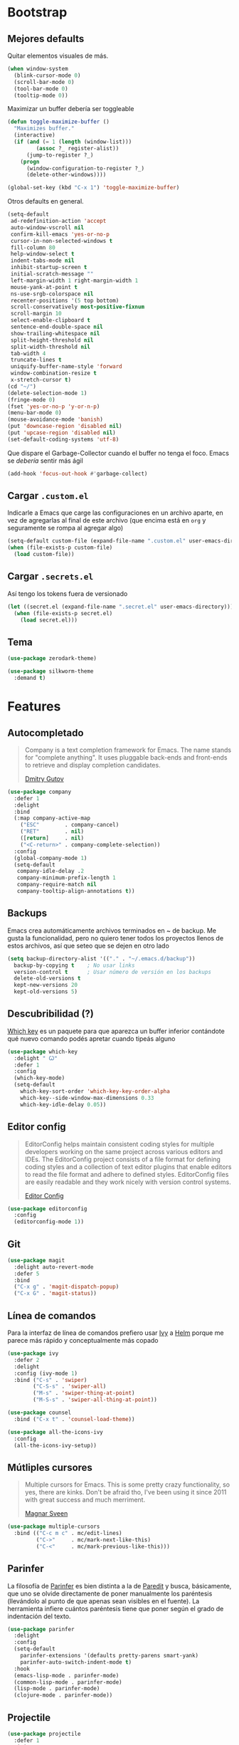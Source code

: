 * Bootstrap
** Mejores defaults
Quitar elementos visuales de más.
#+BEGIN_SRC emacs-lisp
(when window-system
  (blink-cursor-mode 0)
  (scroll-bar-mode 0)
  (tool-bar-mode 0)
  (tooltip-mode 0))
#+END_SRC

Maximizar un buffer debería ser toggleable
#+BEGIN_SRC emacs-lisp
(defun toggle-maximize-buffer ()
  "Maximizes buffer."
  (interactive)
  (if (and (= 1 (length (window-list)))
         (assoc ?_ register-alist))
      (jump-to-register ?_)
    (progn
      (window-configuration-to-register ?_)
      (delete-other-windows))))

(global-set-key (kbd "C-x 1") 'toggle-maximize-buffer)
#+END_SRC

Otros defaults en general.
#+BEGIN_SRC emacs-lisp
(setq-default
 ad-redefinition-action 'accept
 auto-window-vscroll nil
 confirm-kill-emacs 'yes-or-no-p
 cursor-in-non-selected-windows t
 fill-column 80
 help-window-select t
 indent-tabs-mode nil
 inhibit-startup-screen t
 initial-scratch-message ""
 left-margin-width 1 right-margin-width 1
 mouse-yank-at-point t
 ns-use-srgb-colorspace nil
 recenter-positions '(5 top bottom)
 scroll-conservatively most-positive-fixnum
 scroll-margin 10
 select-enable-clipboard t
 sentence-end-double-space nil
 show-trailing-whitespace nil
 split-height-threshold nil
 split-width-threshold nil
 tab-width 4
 truncate-lines t
 uniquify-buffer-name-style 'forward
 window-combination-resize t
 x-stretch-cursor t)
(cd "~/")
(delete-selection-mode 1)
(fringe-mode 0)
(fset 'yes-or-no-p 'y-or-n-p)
(menu-bar-mode 0)
(mouse-avoidance-mode 'banish)
(put 'downcase-region 'disabled nil)
(put 'upcase-region 'disabled nil)
(set-default-coding-systems 'utf-8)
#+END_SRC
Que dispare el Garbage-Collector cuando el buffer no tenga el foco.
Emacs se /debería/ sentir más ágil
#+BEGIN_SRC emacs-lisp
(add-hook 'focus-out-hook #'garbage-collect)
#+END_SRC
** Cargar =.custom.el=
Indicarle a Emacs que carge las configuraciones en un archivo aparte,
en vez de agregarlas al final de este archivo (que encima está en =org=
y seguramente se rompa al agregar algo)
#+BEGIN_SRC emacs-lisp
(setq-default custom-file (expand-file-name ".custom.el" user-emacs-directory))
(when (file-exists-p custom-file)
  (load custom-file))
#+END_SRC
** Cargar =.secrets.el=
Así tengo los tokens fuera de versionado
#+BEGIN_SRC emacs-lisp
(let ((secret.el (expand-file-name ".secret.el" user-emacs-directory)))
  (when (file-exists-p secret.el)
    (load secret.el)))
#+END_SRC
** Tema
#+BEGIN_SRC emacs-lisp
(use-package zerodark-theme)

(use-package silkworm-theme
  :demand t)
#+END_SRC
* Features
** Autocompletado
#+BEGIN_QUOTE
Company is a text completion framework for Emacs. The name stands for "complete
anything". It uses pluggable back-ends and front-ends to retrieve and display
completion candidates.

[[http://company-mode.github.io/][Dmitry Gutov]]
#+END_QUOTE

#+BEGIN_SRC emacs-lisp
(use-package company
  :defer 1
  :delight
  :bind
  (:map company-active-map
    ("ESC"        . company-cancel)
    ("RET"        . nil)
    ([return]     . nil)
    ("<C-return>" . company-complete-selection))
  :config
  (global-company-mode 1)
  (setq-default
   company-idle-delay .2
   company-minimum-prefix-length 1
   company-require-match nil
   company-tooltip-align-annotations t))
   #+END_SRC
** Backups
Emacs crea automáticamente archivos terminados en ~ de backup.
Me gusta la funcionalidad, pero no quiero tener todos los proyectos
llenos de estos archivos, así que seteo que se dejen en otro lado
#+BEGIN_SRC emacs-lisp
(setq backup-directory-alist '(("." . "~/.emacs.d/backup"))
  backup-by-copying t    ; No usar links
  version-control t      ; Usar número de versión en los backups
  delete-old-versions t
  kept-new-versions 20
  kept-old-versions 5)
#+END_SRC
** Descubribilidad (?)
[[https://github.com/justbur/emacs-which-key][Which key]] es un paquete para que aparezca un buffer inferior contándote
qué nuevo comando podés apretar cuando tipeás alguno
#+BEGIN_SRC emacs-lisp
(use-package which-key
  :delight " Ꙍ"
  :defer 1
  :config
  (which-key-mode)
  (setq-default
    which-key-sort-order 'which-key-key-order-alpha
    which-key--side-window-max-dimensions 0.33
    which-key-idle-delay 0.05))
#+END_SRC
** Editor config
#+BEGIN_QUOTE
EditorConfig helps maintain consistent coding styles for multiple developers working on the same project across various editors and IDEs.
The EditorConfig project consists of a file format for defining coding styles and a collection of text editor plugins that enable editors to read the file format and adhere to defined styles.
EditorConfig files are easily readable and they work nicely with version control systems.

[[https://editorconfig.org/][Editor Config]]
#+END_QUOTE

#+BEGIN_SRC emacs-lisp
(use-package editorconfig
  :config
  (editorconfig-mode 1))
#+END_SRC
** Git
#+BEGIN_SRC emacs-lisp
(use-package magit
  :delight auto-revert-mode
  :defer 5
  :bind
  ("C-x g" . 'magit-dispatch-popup)
  ("C-x G" . 'magit-status))
#+END_SRC
** Línea de comandos
Para la interfaz de línea de comandos prefiero usar [[https://github.com/abo-abo/swiper][Ivy]] a [[https://github.com/emacs-helm/helm][Helm]]
porque me parece más rápido y conceptualmente más copado
#+BEGIN_SRC emacs-lisp
(use-package ivy
  :defer 2
  :delight
  :config (ivy-mode 1)
  :bind ("C-s" . 'swiper)
        ("C-S-s" . 'swiper-all)
        ("M-s" . 'swiper-thing-at-point)
        ("M-S-s" . 'swiper-all-thing-at-point))

(use-package counsel
  :bind ("C-x t" . 'counsel-load-theme))

(use-package all-the-icons-ivy
  :config
  (all-the-icons-ivy-setup))
#+END_SRC
** Mútliples cursores
#+BEGIN_QUOTE
Multiple cursors for Emacs. This is some pretty crazy functionality, so yes, there are kinks.
Don't be afraid tho, I've been using it since 2011 with great success and much merriment.

[[https://github.com/magnars/multiple-cursors.el][Magnar Sveen]]
#+END_QUOTE
#+BEGIN_SRC emacs-lisp
(use-package multiple-cursors
  :bind (("C-c m c" . mc/edit-lines)
         ("C->"     . mc/mark-next-like-this)
         ("C-<"     . mc/mark-previous-like-this)))
#+END_SRC
** Parinfer
La filosofía de [[https://github.com/DogLooksGood/parinfer-mode][Parinfer]] es bien distinta a la de [[https://www.emacswiki.org/emacs/ParEdit][Paredit]] y busca, básicamente,
que uno se olvide directamente de poner manualmente los paréntesis (llevándolo al
punto de que apenas sean visibles en el fuente). La herramienta infiere cuántos
paréntesis tiene que poner según el grado de indentación del texto.
#+BEGIN_SRC emacs-lisp
(use-package parinfer
  :delight
  :config
  (setq-default
    parinfer-extensions '(defaults pretty-parens smart-yank)
    parinfer-auto-switch-indent-mode t)
  :hook
  (emacs-lisp-mode . parinfer-mode)
  (common-lisp-mode . parinfer-mode)
  (lisp-mode . parinfer-mode)
  (clojure-mode . parinfer-mode))
#+END_SRC
** Projectile
#+BEGIN_SRC emacs-lisp
(use-package projectile
  :defer 1
  :init
  (setq-default
   projectile-cache-file (expand-file-name ".projectile-cache" user-emacs-directory)
   projectile-keymap-prefix (kbd "C-c C-p")
   projectile-known-projects-file (expand-file-name
                                   ".projectile-bookmarks" user-emacs-directory))
  :config
  (projectile-global-mode 1)
  (setq-default
   projectile-completion-system 'ivy
   projectile-enable-caching t
   projectile-mode-line '(:eval (projectile-project-name))))
#+END_SRC
** Rest client
#+BEGIN_SRC emacs-lisp
(use-package restclient
  :defer 1
  :delight "rest-client"
  :mode (("\\.http\\'" . restclient-mode)))
#+END_SRC
** Spotify
#+BEGIN_SRC emacs-lisp
(use-package counsel-spotify
  :bind-keymap ("C-x m" . counsel-spotify-map)
  :bind (:map counsel-spotify-map
          ("SPC" . 'counsel-spotify-toggle-play-pause)
          ("<right>" . 'counsel-spotify-next)
          ("<left>" . 'counsel-spotify-previous)
          ("A" . 'counsel-spotify-search-artist)
          ("a" . 'counsel-spotify-search-album)
          ("t" . 'counsel-spotify-search-track))
  :config
  (defvar counsel-spotify-map (make-sparse-keymap))
  (setq-default
    counsel-spotify-client-id counsel-spotify-client-id
    counsel-spotify-client-secret counsel-spotify-client-secret))
#+END_SRC
** Undo
#+BEGIN_QUOTE
The default emacs undo has two limitations this package aims to resolve,
  Two actions are required to initiate redo.
  It's easy to accidentally redo past the point where undo started making it inconvenient to restore the document to the point when undo began.

[[https://gitlab.com/ideasman42/emacs-undo-fu][Campbell Barton]]
#+END_QUOTE

#+BEGIN_SRC emacs-lisp
(use-package undo-fu
  :commands (undo-fu-only-undo undo-fu-only-redo)
  :bind
  ("C-z" . 'undo-fu-only-undo)
  ("C-S-z" . 'undo-fu-only-redo))
#+END_SRC
** Whitespace
#+BEGIN_SRC emacs-lisp
(use-package whitespace
  :delight global-whitespace-mode
  :init
  (global-whitespace-mode)
  :custom-face
  (whitespace-space ((nil (:background nil :foreground "lightgray"))))
  (whitespace-line ((nil (:background nil)))))
#+END_SRC
* Lenguajes
** Clojure
#+BEGIN_SRC emacs-lisp
(use-package clojure-mode)
(use-package cider)
#+END_SRC
** Common Lisp
#+BEGIN_SRC emacs-lisp
(use-package sly
  :config (setq inferior-lisp-program "/usr/bin/sbcl"))
#+END_SRC
** CSS
#+BEGIN_SRC emacs-lisp
(use-package css-mode
  :config (setq-default css-indent-offset 2))

(use-package scss-mode
  :delight scss-mode "SCSS"
  :mode ("\\.sass\\'" "\\.scss\\'"))
#+END_SRC
** CSV
#+BEGIN_SRC emacs-lisp
(use-package csv-mode
  :config (setq-default csv-align-padding 2))
#+END_SRC
** Docker
#+BEGIN_SRC emacs-lisp
(use-package dockerfile-mode
  :delight "Dockerfile"
  :bind (:map dockerfile-mode-map
          ("C-c b" . dockerfile-build-buffer)
          ("C-c B" . dockerfile-build-no-cache-buffer))
  :mode "Dockerfile\\'")

(use-package docker)
#+END_SRC
** Emacs Lisp
#+BEGIN_SRC emacs-lisp
(use-package emacs-lisp-mode
  :ensure nil
  :delight emacs-lisp-mode "Emacs Lisp"
  :config (delight 'lisp-interaction-mode "Lisp Interaction"))

(use-package elisp-slime-nav
  :delight
  :bind (:map elisp-slime-nav-mode-map
         ("C-c d" . elisp-slime-nav-describe-elisp-thing-at-point))
  :hook (emacs-lisp-mode . elisp-slime-nav-mode))

(use-package eldoc
  :delight)
#+END_SRC
** Javascript
#+BEGIN_SRC emacs-lisp
(use-package js
  :ensure nil
  :delight js-mode "JS")

(use-package js2-mode
  :delight js2-minor-mode " JS2"
  :hook (js-mode . js2-minor-mode)
  :config
  (setq-default
    js2-idle-time-delay 0
    js2-mode-show-parse-errors nil
    js2-mode-show-strict-warnings nil
    js-indent-level 2)
  :bind (:map js2-mode-map
          ("C-c C-C" . js-send-last-sexp)
          ("C-c b"   . js-send-buffer)))

(use-package js2-refactor
  :diminish (js2-refactor-mode yas-minor-mode)
  :hook (js2-minor-mode . js2-refactor-mode)
  :config
  (setq-default js2-skip-preprocessors-directives t)
  (js2r-add-keybindings-with-prefix "C-C C-r"))

(use-package mocha
  :delight " mocha "
  :bind (:map js2-mode-map
          ("C-c t" . mocha-test-at-point)
          ("C-c T" . mocha-test-project)))

#+END_SRC
** Markdown
#+BEGIN_SRC emacs-lisp
(use-package markdown-mode
  :commands (markdown-mode gfm-mode)
  :mode (("README\\.md\\'" . gfm-mode)
         ("\\.md\\'" . markdown-mode)
         ("\\.markdown\\'" . markdown-mode)))
#+END_SRC
** Typescript
#+BEGIN_QUOTE
Tide - TypeScript Interactive Development Environment for Emacs

[[https://github.com/ananthakumaran/tide/][Tide team]]
#+END_QUOTE

#+BEGIN_SRC emacs-lisp
(use-package tide
  :config
  (tide-setup)
  (flycheck-mode +1)
  (eldoc-mode +1)
  :bind (:map tide-mode-map
          ("C-c C-r" . tide-refactor)
          ("C-c ?" . tide-references)
          ("C-c r" . tide-rename-symbol)
          ("C-c o" . tide-organize-imports)
          ("C-c f" . tide-format)
          ("C-c SPC" . tide-fix))
  :hook ((typescript-mode . tide-mode)
         (typescript-mode . tide-hl-identifier-mode)
         (before-save . tide-format-before-save)))
#+END_SRC
